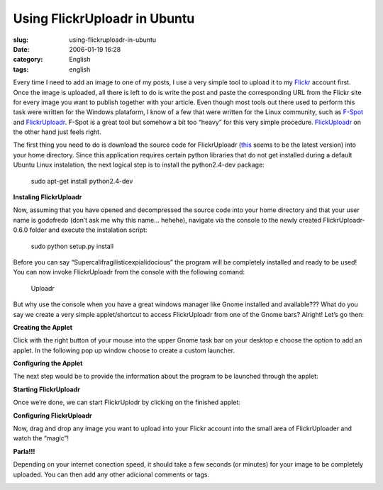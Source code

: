 Using FlickrUploadr in Ubuntu
#############################
:slug: using-flickruploadr-in-ubuntu
:date: 2006-01-19 16:28
:category: English
:tags: english

Every time I need to add an image to one of my posts, I use a very
simple tool to upload it to my `Flickr <http://www.flickr.com>`__
account first. Once the image is uploaded, all there is left to do is
write the post and paste the corresponding URL from the Flickr site for
every image you want to publish together with your article. Even though
most tools out there used to perform this task were written for the
Windows plataform, I know of a few that were written for the Linux
community, such as `F-Spot <http://www.gnome.org/projects/f-spot/>`__
and `FlickrUploadr <http://micampe.it/things/flickruploadr>`__. F-Spot
is a great tool but somehow a bit too “heavy” for this very simple
procedure. `FlickUploadr <http://micampe.it/things/flickruploadr>`__ on
the other hand just feels right.

The first thing you need to do is download the source code for
FlickrUploadr
(`this <http://micampe.it/files/FlickrUploadr-0.6.0.tar.gz>`__ seems to
be the latest version) into your home directory. Since this application
requires certain python libraries that do not get installed during a
default Ubuntu Linux instalation, the next logical step is to install
the python2.4-dev package:

    sudo apt-get install python2.4-dev

**Instaling FlickrUploadr**

Now, assuming that you have opened and decompressed the source code into
your home directory and that your user name is godofredo (don’t ask me
why this name… hehehe), navigate via the console to the newly created
FlickrUploadr-0.6.0 folder and execute the instalation script:

    sudo python setup.py install

|Instaling FlickrUploadr|

Before you can say “Supercalifragilisticexpialidocious” the program will
be completely installed and ready to be used! You can now invoke
FlickrUploadr from the console with the following comand:

    Uploadr

But why use the console when you have a great windows manager like Gnome
installed and available??? What do you say we create a very simple
applet/shortcut to access FlickrUploadr from one of the Gnome bars?
Alright! Let’s go then:

**Creating the Applet**

Click with the right button of your mouse into the upper Gnome task bar
on your desktop e choose the option to add an applet. In the following
pop up window choose to create a custom launcher.

|Creating an Applet|

**Configuring the Applet**

The next step would be to provide the information about the program to
be launched through the applet:

|Configuring the Applet|

**Starting FlickrUploadr**

Once we’re done, we can start FlickrUplodr by clicking on the finished
applet:

|Starting FlickrUploadr|

**Configuring FlickrUploadr**

Now, drag and drop any image you want to upload into your Flickr account
into the small area of FlickrUploader and watch the “magic”!

|Configuring o FlickrUploadr|

**Parla!!!**

Depending on your internet conection speed, it should take a few seconds
(or minutes) for your image to be completely uploaded. You can then add
any other adicional comments or tags.

|Final product|

.. |Instaling FlickrUploadr| image:: http://static.flickr.com/9/86892308_18d9cfaf47.jpg
.. |Creating an Applet| image:: http://static.flickr.com/9/86893241_bceeb79664.jpg
.. |Configuring the Applet| image:: http://static.flickr.com/38/86893703_004dc82226.jpg
.. |Starting FlickrUploadr| image:: http://static.flickr.com/6/86894017_e1151b5e8a.jpg
.. |Configuring o FlickrUploadr| image:: http://static.flickr.com/43/86894925_dd89f8cad6.jpg
.. |Final product| image:: http://static.flickr.com/9/86895584_4208bfe476.jpg
